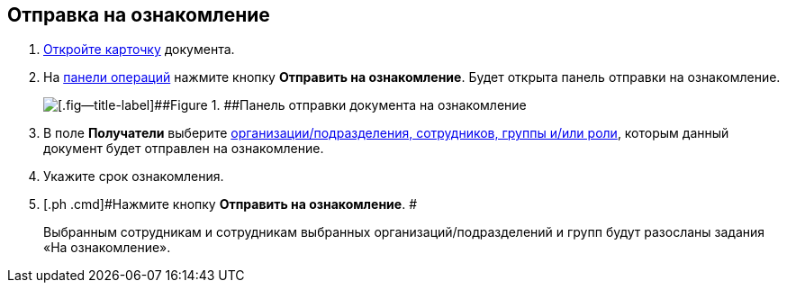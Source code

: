 
== Отправка на ознакомление

. [.ph .cmd]#xref:OpenCard.adoc[Откройте карточку] документа.#
. [.ph .cmd]#На xref:CardOperations.adoc[панели операций] нажмите кнопку [.ph .uicontrol]*Отправить на ознакомление*. Будет открыта панель отправки на ознакомление.#
+
image::dcard_reviewpanel.png[[.fig--title-label]##Figure 1. ##Панель отправки документа на ознакомление]
. [.ph .cmd]#В поле [.keyword]*Получатели* выберите xref:StaffDirectoryItems.adoc[организации/подразделения, сотрудников, группы и/или роли], которым данный документ будет отправлен на ознакомление.#
. [.ph .cmd]#Укажите срок ознакомления.#
. [.ph .cmd]#Нажмите кнопку [.ph .uicontrol]*Отправить на ознакомление*. #
+
Выбранным сотрудникам и сотрудникам выбранных организаций/подразделений и групп будут разосланы задания «На ознакомление».
